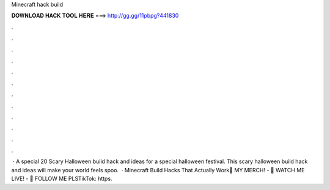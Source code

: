 Minecraft hack build

𝐃𝐎𝐖𝐍𝐋𝐎𝐀𝐃 𝐇𝐀𝐂𝐊 𝐓𝐎𝐎𝐋 𝐇𝐄𝐑𝐄 ===> http://gg.gg/11pbpg?441830

.

.

.

.

.

.

.

.

.

.

.

.

 · A special 20 Scary Halloween build hack and ideas for a special halloween festival. This scary halloween build hack and ideas will make your world feels spoo.  · Minecraft Build Hacks That Actually Work👕 MY MERCH! - 🔴 WATCH ME LIVE! - 👀 FOLLOW ME PLSTikTok: https.